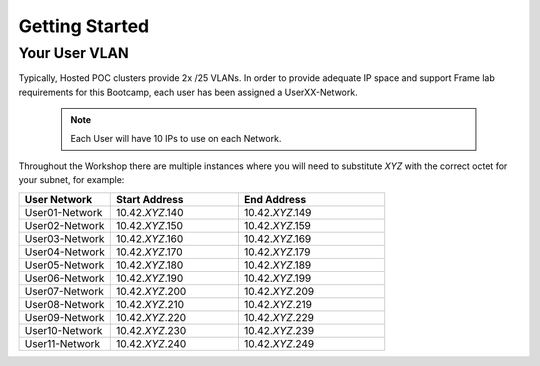 .. _framegettingstarted:

----------------------
Getting Started
----------------------

Your User VLAN
++++++++++++++

Typically, Hosted POC clusters provide 2x /25 VLANs. In order to provide adequate IP space and support Frame lab requirements for this Bootcamp, each user has been assigned a UserXX-Network. 

   .. note:: Each User will have 10 IPs to use on each Network.

Throughout the Workshop there are multiple instances where you will need to substitute *XYZ* with the correct octet for your subnet, for example:

.. list-table::
   :widths: 25 35 40
   :header-rows: 1

   * - User Network
     - Start Address
     - End Address
   * - User01-Network
     - 10.42.\ *XYZ*\ .140
     - 10.42.\ *XYZ*\ .149
   * - User02-Network
     - 10.42.\ *XYZ*\ .150
     - 10.42.\ *XYZ*\ .159
   * - User03-Network
     - 10.42.\ *XYZ*\ .160
     - 10.42.\ *XYZ*\ .169
   * - User04-Network
     - 10.42.\ *XYZ*\ .170
     - 10.42.\ *XYZ*\ .179
   * - User05-Network
     - 10.42.\ *XYZ*\ .180
     - 10.42.\ *XYZ*\ .189
   * - User06-Network
     - 10.42.\ *XYZ*\ .190
     - 10.42.\ *XYZ*\ .199
   * - User07-Network
     - 10.42.\ *XYZ*\ .200
     - 10.42.\ *XYZ*\ .209
   * - User08-Network
     - 10.42.\ *XYZ*\ .210
     - 10.42.\ *XYZ*\ .219
   * - User09-Network
     - 10.42.\ *XYZ*\ .220
     - 10.42.\ *XYZ*\ .229
   * - User10-Network
     - 10.42.\ *XYZ*\ .230
     - 10.42.\ *XYZ*\ .239
   * - User11-Network
     - 10.42.\ *XYZ*\ .240
     - 10.42.\ *XYZ*\ .249

